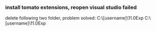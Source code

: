 *** install tomato extensions, reopen visual studio failed
    delete following two folder, problem solved:
      C:\Users\[username]\AppData\Local\Microsoft\VisualStudio\11.0Exp
      C:\Users\[username]\AppData\Roaming\Microsoft\VisualStudio\11.0Exp
